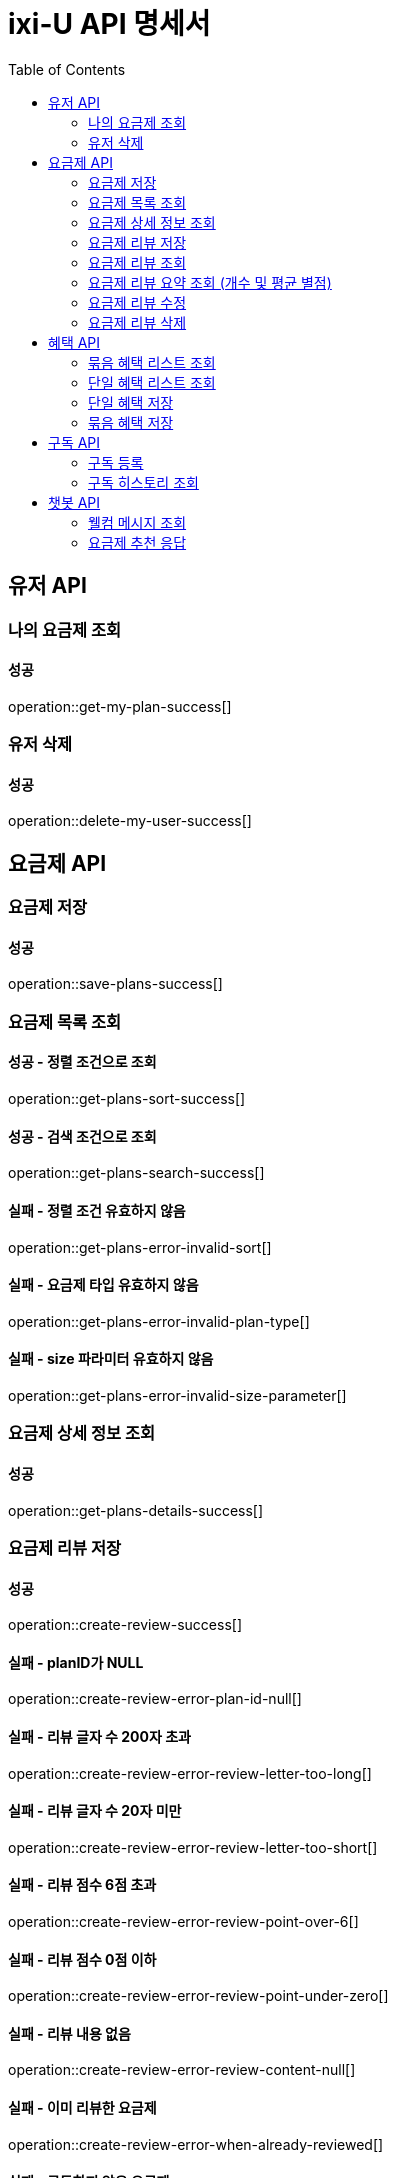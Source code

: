 = ixi-U API 명세서
:doctype: book
:icons: font
:source-highlighter: highlightjs
:toc: right
:toclevels: 2

== 유저 API

=== 나의 요금제 조회

==== 성공

operation::get-my-plan-success[]


=== 유저 삭제

==== 성공

operation::delete-my-user-success[]


== 요금제 API

=== 요금제 저장
==== 성공
operation::save-plans-success[]

=== 요금제 목록 조회

==== 성공 - 정렬 조건으로 조회
operation::get-plans-sort-success[]

==== 성공 - 검색 조건으로 조회
operation::get-plans-search-success[]

==== 실패 - 정렬 조건 유효하지 않음
operation::get-plans-error-invalid-sort[]

==== 실패 - 요금제 타입 유효하지 않음
operation::get-plans-error-invalid-plan-type[]

==== 실패 - size 파라미터 유효하지 않음
operation::get-plans-error-invalid-size-parameter[]

=== 요금제 상세 정보 조회
==== 성공
operation::get-plans-details-success[]

=== 요금제 리뷰 저장

==== 성공
operation::create-review-success[]

==== 실패 - planID가 NULL
operation::create-review-error-plan-id-null[]

==== 실패 - 리뷰 글자 수 200자 초과
operation::create-review-error-review-letter-too-long[]

==== 실패 - 리뷰 글자 수 20자 미만
operation::create-review-error-review-letter-too-short[]

==== 실패 - 리뷰 점수 6점 초과
operation::create-review-error-review-point-over-6[]

==== 실패 - 리뷰 점수 0점 이하
operation::create-review-error-review-point-under-zero[]

==== 실패 - 리뷰 내용 없음
operation::create-review-error-review-content-null[]

==== 실패 - 이미 리뷰한 요금제
operation::create-review-error-when-already-reviewed[]

==== 실패 - 구독하지 않은 요금제
operation::create-review-error-when-not-subscribe[]

=== 요금제 리뷰 조회
==== 성공
operation::get-review-success[]

=== 요금제 리뷰 요약 조회 (개수 및 평균 별점)
==== 성공
operation::get-review-summary-success[]

=== 요금제 리뷰 수정

==== 성공
operation::update-review-success[]

==== 실패 - 리뷰 내용 없음
operation::update-review-error-review-content-null[]

==== 실패 - 리뷰 ID 없음
operation::update-review-error-review-id-null[]

==== 실패 - 리뷰 글자 수 200자 초과
operation::update-review-error-review-letter-too-long[]

==== 실패 - 리뷰 글자 수 20자 미만
operation::update-review-error-review-letter-too-short[]

==== 실패 - 본인 리뷰 아님
operation::update-review-error-when-not-my-review[]

=== 요금제 리뷰 삭제
==== 성공
operation::delete-review-success[]


== 혜택 API

=== 묶음 혜택 리스트 조회
==== 성공
operation::get-bundled-benefit-list-success[]

=== 단일 혜택 리스트 조회
==== 성공
operation::get-single-benefit-list-success[]

=== 단일 혜택 저장
==== 성공
operation::save-single-benefit-success[]

=== 묶음 혜택 저장
==== 성공
operation::save-bundled-benefit-success[]


== 구독 API

=== 구독 등록

==== 성공
operation::create-subscribed-success[]

==== 실패 - planId 비어있음
operation::create-subscribed-error-plan-id-blank[]

==== 실패 - 존재하지 않는 userId
operation::create-subscribed-error-user-not-found[]

==== 실패 - 존재하지 않는 planId
operation::create-subscribed-error-plan-not-found[]

==== 실패 - 이미 구독 중
operation::create-subscribed-error-already-subscribed[]

=== 구독 히스토리 조회

==== 성공
operation::get-subscribed-history-success[]

==== 실패 - 존재하지 않는 userId
operation::get-subscribed-history-error-user-not-found[]


== 챗봇 API

=== 웰컴 메시지 조회
==== 성공
operation::get-welcome-message-success[]

=== 요금제 추천 응답
==== 성공
operation::recommend-plan-success[]

==== 실패
operation::recommend-plan-fail[]